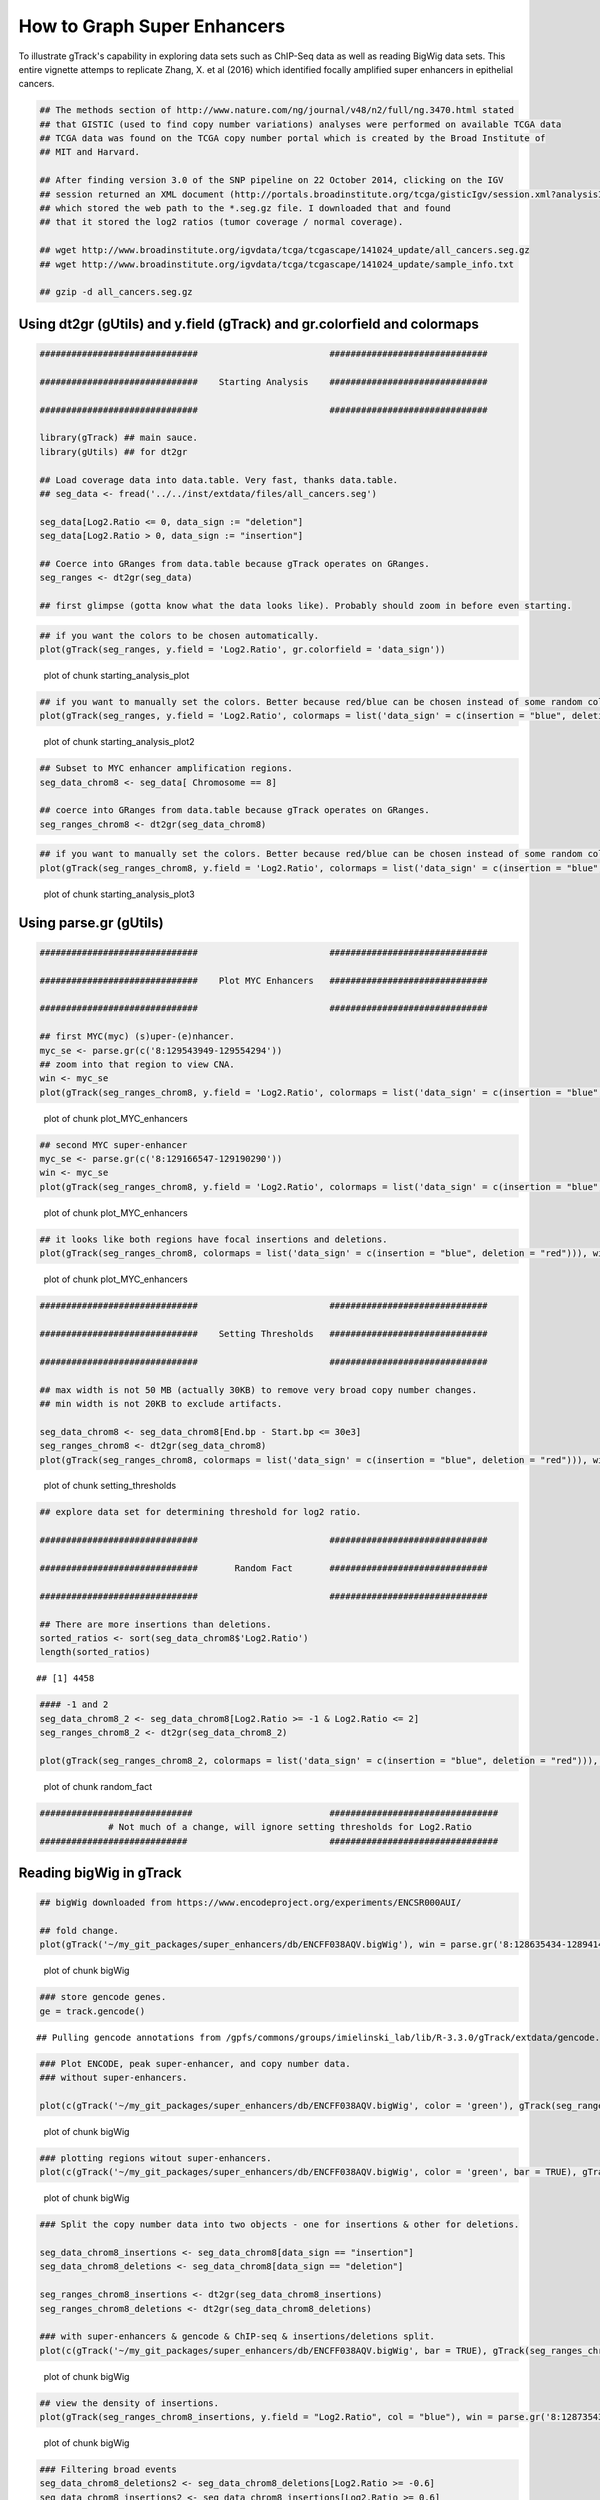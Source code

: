 How to Graph Super Enhancers
============================

To illustrate gTrack's capability in exploring data sets such as ChIP-Seq data as well as reading BigWig data sets. This entire vignette attemps to replicate Zhang, X. et al (2016) which identified focally amplified super enhancers in epithelial cancers. 


.. sourcecode:: r
    

    ## The methods section of http://www.nature.com/ng/journal/v48/n2/full/ng.3470.html stated
    ## that GISTIC (used to find copy number variations) analyses were performed on available TCGA data
    ## TCGA data was found on the TCGA copy number portal which is created by the Broad Institute of
    ## MIT and Harvard.
    
    ## After finding version 3.0 of the SNP pipeline on 22 October 2014, clicking on the IGV
    ## session returned an XML document (http://portals.broadinstitute.org/tcga/gisticIgv/session.xml?analysisId=21&tissueId=548&type=.xml)
    ## which stored the web path to the *.seg.gz file. I downloaded that and found
    ## that it stored the log2 ratios (tumor coverage / normal coverage).
    
    ## wget http://www.broadinstitute.org/igvdata/tcga/tcgascape/141024_update/all_cancers.seg.gz
    ## wget http://www.broadinstitute.org/igvdata/tcga/tcgascape/141024_update/sample_info.txt
    
    ## gzip -d all_cancers.seg.gz


Using dt2gr (gUtils) and y.field (gTrack) and gr.colorfield and colormaps
~~~~~~~~~~~~~~~~~~~~~~~~~~~~~~~~~~~~~~~~~~~~~~~~~~~~~~~~~~~~~~~~~~~~~~~~~


.. sourcecode:: r
    

    ##############################                         ##############################
    
    ##############################    Starting Analysis    ##############################
    
    ##############################                         ##############################
    
    library(gTrack) ## main sauce. 
    library(gUtils) ## for dt2gr 
    
    ## Load coverage data into data.table. Very fast, thanks data.table.
    ## seg_data <- fread('../../inst/extdata/files/all_cancers.seg')
    
    seg_data[Log2.Ratio <= 0, data_sign := "deletion"]
    seg_data[Log2.Ratio > 0, data_sign := "insertion"]
    
    ## Coerce into GRanges from data.table because gTrack operates on GRanges.
    seg_ranges <- dt2gr(seg_data)
    
    ## first glimpse (gotta know what the data looks like). Probably should zoom in before even starting.



.. sourcecode:: r
    

    ## if you want the colors to be chosen automatically. 
    plot(gTrack(seg_ranges, y.field = 'Log2.Ratio', gr.colorfield = 'data_sign'))

.. figure:: figure/starting_analysis_plot-1.png
    :alt: plot of chunk starting_analysis_plot

    plot of chunk starting_analysis_plot


.. sourcecode:: r
    

    ## if you want to manually set the colors. Better because red/blue can be chosen instead of some random colors.
    plot(gTrack(seg_ranges, y.field = 'Log2.Ratio', colormaps = list('data_sign' = c(insertion = "blue", deletion = "red"))))

.. figure:: figure/starting_analysis_plot2-1.png
    :alt: plot of chunk starting_analysis_plot2

    plot of chunk starting_analysis_plot2


.. sourcecode:: r
    

    ## Subset to MYC enhancer amplification regions.
    seg_data_chrom8 <- seg_data[ Chromosome == 8]
    
    ## coerce into GRanges from data.table because gTrack operates on GRanges.
    seg_ranges_chrom8 <- dt2gr(seg_data_chrom8)



.. sourcecode:: r
    

    ## if you want to manually set the colors. Better because red/blue can be chosen instead of some random colors. 
    plot(gTrack(seg_ranges_chrom8, y.field = 'Log2.Ratio', colormaps = list('data_sign' = c(insertion = "blue", deletion = "red"))), win = seg_ranges_chrom8)

.. figure:: figure/starting_analysis_plot3-1.png
    :alt: plot of chunk starting_analysis_plot3

    plot of chunk starting_analysis_plot3

Using parse.gr (gUtils)
~~~~~~~~~~~~~~~~~~~~~~~


.. sourcecode:: r
    

    ##############################                         ##############################
    
    ##############################    Plot MYC Enhancers   ##############################
    
    ##############################                         ##############################
    
    ## first MYC(myc) (s)uper-(e)nhancer.
    myc_se <- parse.gr(c('8:129543949-129554294'))
    ## zoom into that region to view CNA.
    win <- myc_se
    plot(gTrack(seg_ranges_chrom8, y.field = 'Log2.Ratio', colormaps = list('data_sign' = c(insertion = "blue", deletion = "red"))), win)

.. figure:: figure/plot_MYC_enhancers-1.png
    :alt: plot of chunk plot_MYC_enhancers

    plot of chunk plot_MYC_enhancers
.. sourcecode:: r
    

    ## second MYC super-enhancer
    myc_se <- parse.gr(c('8:129166547-129190290'))
    win <- myc_se
    plot(gTrack(seg_ranges_chrom8, y.field = 'Log2.Ratio', colormaps = list('data_sign' = c(insertion = "blue", deletion = "red"))), win)

.. figure:: figure/plot_MYC_enhancers-2.png
    :alt: plot of chunk plot_MYC_enhancers

    plot of chunk plot_MYC_enhancers
.. sourcecode:: r
    

    ## it looks like both regions have focal insertions and deletions. 
    plot(gTrack(seg_ranges_chrom8, colormaps = list('data_sign' = c(insertion = "blue", deletion = "red"))), win = seg_ranges_chrom8+10e6)

.. figure:: figure/plot_MYC_enhancers-3.png
    :alt: plot of chunk plot_MYC_enhancers

    plot of chunk plot_MYC_enhancers


.. sourcecode:: r
    

    ##############################                         ##############################
    
    ##############################    Setting Thresholds   ##############################
    
    ##############################                         ##############################
    
    ## max width is not 50 MB (actually 30KB) to remove very broad copy number changes.
    ## min width is not 20KB to exclude artifacts.
    
    seg_data_chrom8 <- seg_data_chrom8[End.bp - Start.bp <= 30e3]
    seg_ranges_chrom8 <- dt2gr(seg_data_chrom8)
    plot(gTrack(seg_ranges_chrom8, colormaps = list('data_sign' = c(insertion = "blue", deletion = "red"))), win = seg_ranges_chrom8+10e6)

.. figure:: figure/setting_thresholds-1.png
    :alt: plot of chunk setting_thresholds

    plot of chunk setting_thresholds


.. sourcecode:: r
    

    ## explore data set for determining threshold for log2 ratio.
    
    ##############################                         ##############################
    
    ##############################       Random Fact       ##############################
    
    ##############################                         ##############################
    
    ## There are more insertions than deletions.
    sorted_ratios <- sort(seg_data_chrom8$'Log2.Ratio')
    length(sorted_ratios)


::

    ## [1] 4458


.. sourcecode:: r
    

    #### -1 and 2
    seg_data_chrom8_2 <- seg_data_chrom8[Log2.Ratio >= -1 & Log2.Ratio <= 2]
    seg_ranges_chrom8_2 <- dt2gr(seg_data_chrom8_2)
    
    plot(gTrack(seg_ranges_chrom8_2, colormaps = list('data_sign' = c(insertion = "blue", deletion = "red"))), win = seg_ranges_chrom8_2+10e6)

.. figure:: figure/random_fact-1.png
    :alt: plot of chunk random_fact

    plot of chunk random_fact
.. sourcecode:: r
    

    #############################                          ################################
                 # Not much of a change, will ignore setting thresholds for Log2.Ratio
    ############################                           ################################


Reading bigWig in gTrack
~~~~~~~~~~~~~~~~~~~~~~~~


.. sourcecode:: r
    

    ## bigWig downloaded from https://www.encodeproject.org/experiments/ENCSR000AUI/
    
    ## fold change.
    plot(gTrack('~/my_git_packages/super_enhancers/db/ENCFF038AQV.bigWig'), win = parse.gr('8:128635434-128941434'))

.. figure:: figure/bigWig-1.png
    :alt: plot of chunk bigWig

    plot of chunk bigWig
.. sourcecode:: r
    

    ### store gencode genes.
    ge = track.gencode()


::

    ## Pulling gencode annotations from /gpfs/commons/groups/imielinski_lab/lib/R-3.3.0/gTrack/extdata/gencode.composite.collapsed.rds


.. sourcecode:: r
    

    ### Plot ENCODE, peak super-enhancer, and copy number data. 
    ### without super-enhancers.
    
    plot(c(gTrack('~/my_git_packages/super_enhancers/db/ENCFF038AQV.bigWig', color = 'green'), gTrack(seg_ranges_chrom8, colormaps = list('data_sign' = c(insertion = "blue", deletion = "red"))), ge), win = parse.gr('8:128635434-128941434'))

.. figure:: figure/bigWig-2.png
    :alt: plot of chunk bigWig

    plot of chunk bigWig
.. sourcecode:: r
    

    ### plotting regions witout super-enhancers.
    plot(c(gTrack('~/my_git_packages/super_enhancers/db/ENCFF038AQV.bigWig', color = 'green', bar = TRUE), gTrack(seg_ranges_chrom8, colormaps = list('data_sign' = c(insertion = "blue", deletion = "red"))), ge), win = parse.gr('8:128735434-129641434'))

.. figure:: figure/bigWig-3.png
    :alt: plot of chunk bigWig

    plot of chunk bigWig
.. sourcecode:: r
    

    ### Split the copy number data into two objects - one for insertions & other for deletions.
    
    seg_data_chrom8_insertions <- seg_data_chrom8[data_sign == "insertion"]
    seg_data_chrom8_deletions <- seg_data_chrom8[data_sign == "deletion"]
    
    seg_ranges_chrom8_insertions <- dt2gr(seg_data_chrom8_insertions)
    seg_ranges_chrom8_deletions <- dt2gr(seg_data_chrom8_deletions)
    
    ### with super-enhancers & gencode & ChIP-seq & insertions/deletions split.
    plot(c(gTrack('~/my_git_packages/super_enhancers/db/ENCFF038AQV.bigWig', bar = TRUE), gTrack(seg_ranges_chrom8_insertions, col = "blue"), gTrack(seg_ranges_chrom8_deletions, col = "red"), ge), win = parse.gr('8:128735434-129641434'))

.. figure:: figure/bigWig-4.png
    :alt: plot of chunk bigWig

    plot of chunk bigWig
.. sourcecode:: r
    

    ## view the density of insertions.
    plot(gTrack(seg_ranges_chrom8_insertions, y.field = "Log2.Ratio", col = "blue"), win = parse.gr('8:128735434-129641434'))

.. figure:: figure/bigWig-5.png
    :alt: plot of chunk bigWig

    plot of chunk bigWig


.. sourcecode:: r
    

    ### Filtering broad events
    seg_data_chrom8_deletions2 <- seg_data_chrom8_deletions[Log2.Ratio >= -0.6]
    seg_data_chrom8_insertions2 <- seg_data_chrom8_insertions[Log2.Ratio >= 0.6]
    
    seg_ranges_chrom8_insertions <- dt2gr(seg_data_chrom8_insertions)
    seg_ranges_chrom8_deletions <- dt2gr(seg_data_chrom8_deletions)
    
    plot(c(gTrack('~/my_git_packages/super_enhancers/db/ENCFF038AQV.bigWig', color = 'green', bar = TRUE), gTrack(seg_ranges_chrom8_insertions, col = "blue"), gTrack(seg_ranges_chrom8_deletions, col = "red"), ge), win = parse.gr('8:128735434-129641434'))

.. figure:: figure/filter_broad_events-1.png
    :alt: plot of chunk filter_broad_events

    plot of chunk filter_broad_events
.. sourcecode:: r
    

    ### Replicable pipeline
    
    ## Subset to MYC enhancer amplifications regions.
    seg_data_chrom8 <- seg_data[ Chromosome == 8]
    ## coerce data.table into GRanges because gTrack operates on GRanges. 
    seg_ranges_chrom8 <- dt2gr(seg_data_chrom8)
    
    ## max width is 10MB. 
    seg_data_chrom8 <- seg_data_chrom8[End.bp - Start.bp <= 10e6]
    
    seg_data_chrom8_deletions <- seg_data_chrom8[Log2.Ratio <= 0, data_sign := "deletion"]
    seg_data_chrom8_insertions <- seg_data_chrom8[Log2.Ratio > 0, data_sign := "insertion"]
    
    
    seg_data_chrom8_insertions <- seg_data_chrom8[data_sign == "insertion"]
    seg_data_chrom8_deletions <- seg_data_chrom8[data_sign == "deletion"]
    
    gray = 'gray20'
    gt.h3k36 = gTrack('~/DB/Roadmap/consolidated//E114-H3K36me3.pval.signal.bigwig', name = 'H3K36me3', bar = TRUE, col = gray)
    gt.h3k4 = gTrack('~/DB/Roadmap/consolidated//E114-H3K4me3.pval.signal.bigwig', name = 'H3K4me3', bar = TRUE, col = gray)
    gt.enh = gTrack('~/DB/Roadmap/consolidated//E114-H3K27ac.pval.signal.bigwig', name = 'H3K27Ac', bar = TRUE, col = gray)
    gt.open = gTrack('~/DB/Roadmap/consolidated//E114-DNase.pval.signal.bigwig', name = 'DNAase', bar = TRUE, col = gray)
    gt.rnapos = gTrack('~/DB/Roadmap/consolidated/E114.A549.norm.pos.bw', name = 'RNAseq+', bar = TRUE, col = gray)
    gt.rnaneg = gTrack('~/DB/Roadmap/consolidated/E114.A549.norm.neg.bw', name = 'RNAseq-', bar = TRUE, col = gray, y0 = 0, y1 = 1200)
    
    THRESH = 1
    seg_data_chrom8_deletions <- seg_data_chrom8_deletions[Log2.Ratio >= -THRESH]
    seg_data_chrom8_insertions <- seg_data_chrom8_insertions[Log2.Ratio >= THRESH]
    seg_ranges_chrom8_insertions <- dt2gr(seg_data_chrom8_insertions)
    seg_ranges_chrom8_deletions <- dt2gr(seg_data_chrom8_deletions)
    plot(c(gTrack('~/my_git_packages/super_enhancers/db/ENCFF038AQV.bigWig', color = 'green', bar = TRUE), gTrack(seg_ranges_chrom8_insertions, col = "blue"), gTrack(seg_ranges_chrom8_deletions, col = "red"), ge), win = parse.gr('8:128735434-129641434'))

.. figure:: figure/filter_broad_events-2.png
    :alt: plot of chunk filter_broad_events

    plot of chunk filter_broad_events
.. sourcecode:: r
    

    acov = as(coverage(seg_ranges_chrom8_insertions), 'GRanges')
    dcov = as(coverage(seg_ranges_chrom8_deletions), 'GRanges')
    plot(c(gt.rnapos, gt.enh, gTrack('~/my_git_packages/super_enhancers/db/ENCFF038AQV.bigWig', color = 'green', bar = TRUE), gTrack(acov, 'score', bar = TRUE), gTrack(dcov, 'score', bar = TRUE),  gTrack(seg_ranges_chrom8_insertions, col = "blue"), gTrack(seg_ranges_chrom8_deletions, col = "red"), ge), win = parse.gr('8:128735434-129641434'))+1e6

.. figure:: figure/filter_broad_events-3.png
    :alt: plot of chunk filter_broad_events

    plot of chunk filter_broad_events

::

    ## numeric(0)




